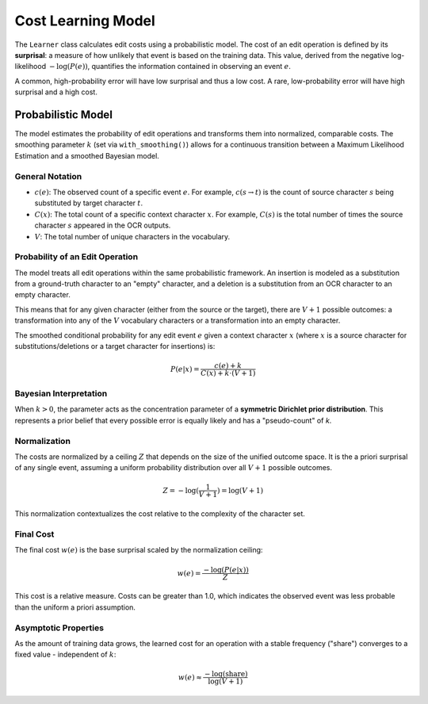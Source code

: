 =====================
 Cost Learning Model
=====================

The ``Learner`` class calculates edit costs using a probabilistic model. The cost of an edit operation is defined by its **surprisal**: a measure of how unlikely that event is based on the training data. This value, derived from the negative log-likelihood :math:`-\log(P(e))`, quantifies the information contained in observing an event :math:`e`.

A common, high-probability error will have low surprisal and thus a low cost. A rare, low-probability error will have high surprisal and a high cost.

-------------------
Probabilistic Model
-------------------

The model estimates the probability of edit operations and transforms them into normalized, comparable costs. The smoothing parameter :math:`k` (set via ``with_smoothing()``) allows for a continuous transition between a Maximum Likelihood Estimation and a smoothed Bayesian model.

General Notation
~~~~~~~~~~~~~~~~

- :math:`c(e)`: The observed count of a specific event :math:`e`. For example, :math:`c(s \to t)` is the count of source character :math:`s` being substituted by target character :math:`t`.
- :math:`C(x)`: The total count of a specific context character :math:`x`. For example, :math:`C(s)` is the total number of times the source character :math:`s` appeared in the OCR outputs.
- :math:`V`: The total number of unique characters in the vocabulary.

Probability of an Edit Operation
~~~~~~~~~~~~~~~~~~~~~~~~~~~~~~~~

The model treats all edit operations within the same probabilistic framework. An insertion is modeled as a substitution from a ground-truth character to an "empty" character, and a deletion is a substitution from an OCR character to an empty character.

This means that for any given character (either from the source or the target), there are :math:`V+1` possible outcomes: a transformation into any of the :math:`V` vocabulary characters or a transformation into an empty character.

The smoothed conditional probability for any edit event :math:`e` given a context character :math:`x` (where :math:`x` is a source character for substitutions/deletions or a target character for insertions) is:

.. math:: P(e|x) = \frac{c(e) + k}{C(x) + k \cdot (V+1)}


Bayesian Interpretation
~~~~~~~~~~~~~~~~~~~~~~~

When :math:`k > 0`, the parameter acts as the concentration parameter of a **symmetric Dirichlet prior distribution**. This represents a prior belief that every possible error is equally likely and has a "pseudo-count" of `k`.

Normalization
~~~~~~~~~~~~~

The costs are normalized by a ceiling :math:`Z` that depends on the size of the unified outcome space. It is the a priori surprisal of any single event, assuming a uniform probability distribution over all :math:`V+1` possible outcomes.

.. math:: Z = -\log(\frac{1}{V+1}) = \log(V+1)

This normalization contextualizes the cost relative to the complexity of the character set.

Final Cost
~~~~~~~~~~

The final cost :math:`w(e)` is the base surprisal scaled by the normalization ceiling:

.. math:: w(e) = \frac{-\log(P(e|x))}{Z}

This cost is a relative measure. Costs can be greater than 1.0, which indicates the observed event was less probable than the uniform a priori assumption.

Asymptotic Properties
~~~~~~~~~~~~~~~~~~~~~

As the amount of training data grows, the learned cost for an operation with a stable frequency ("share") converges to a fixed value - independent of :math:`k`:

.. math:: w(e) \approx \frac{-\log(\text{share})}{\log(V+1)}
